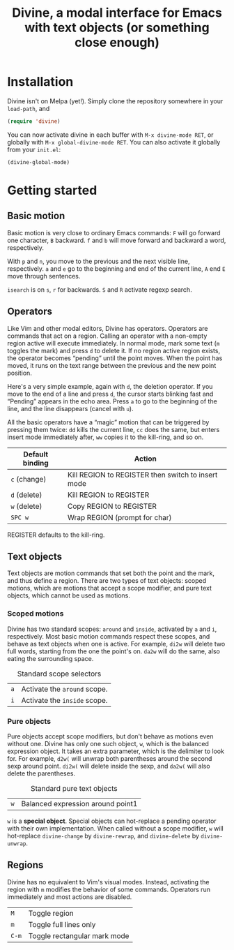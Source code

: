 #+TITLE: Divine, a modal interface for Emacs with text objects (or something close enough)

* Installation

Divine isn't on Melpa (yet!).  Simply clone the repository somewhere
in your =load-path=, and

#+begin_src emacs-lisp
  (require 'divine)
#+end_src

You can now activate divine in each buffer with =M-x divine-mode RET=,
or globally with =M-x global-divine-mode RET=.  You can also activate
it globally from your =init.el=:

#+begin_src emacs-lisp
  (divine-global-mode)
#+end_src

* Getting started


** Basic motion

Basic motion is very close to ordinary Emacs commands: =F= will go
forward one character, =B= backward.  =f= and =b= will move forward
and backward a word, respectively.

With =p= and =n=, you move to the previous
and the next visible line, respectively.  =a= and =e= go to the
beginning and end of the current line, =A= end =E= move through
sentences.

=isearch= is on =s=, =r= for backwards.  =S= and =R= activate regexp
search.

** Operators

Like Vim and other modal editors, Divine has operators.  Operators are
commands that act on a region.  Calling an operator with a non-empty
region active will execute immediately.  In normal mode, mark some
text (=m= toggles the mark) and press =d= to delete it.  If no region
active region exists, the operator becomes “pending” until the point
moves.  When the point has moved, it runs on the text range between
the previous and the new point position.

Here's a very simple example, again with =d=, the deletion operator.
If you move to the end of a line and press =d=, the cursor starts
blinking fast and “Pending” appears in the echo area.  Press =a= to go
to the beginning of the line, and the line disappears (cancel with
=u=).

All the basic operators have a “magic” motion that can be triggered by
pressing them twice: =dd= kills the current line, =cc= does the same,
but enters insert mode immediately after, =ww= copies it to the
kill-ring, and so on.

| Default binding | Action                                             |
|-----------------+----------------------------------------------------|
| =c= (change)    | Kill REGION to REGISTER then switch to insert mode |
| =d= (delete)    | Kill REGION to REGISTER                            |
| =w= (delete)    | Copy REGION to REGISTER                            |
| =SPC w=         | Wrap REGION (prompt for char)                      |

REGISTER defaults to the kill-ring.

** Text objects

Text objects are motion commands that set both the point and the mark,
and thus define a region.  There are two types of text objects: scoped
motions, which are motions that accept a scope modifier, and pure text
objects, which cannot be used as motions.

*** Scoped motions

Divine has two standard scopes: =around= and =inside=, activated by
=a= and =i=, respectively.  Most basic motion commands respect these
scopes, and behave as text objects when one is active.  For example,
=di2w= will delete two full words, starting from the one the point's
on.  =da2w= will do the same, also eating the surrounding space.

#+CAPTION: Standard scope selectors
| =a= | Activate the =around= scope. |
| =i= | Activate the =inside= scope. |

*** Pure objects

Pure objects accept scope modifiers, but don't behave as motions even
without one.  Divine has only one such object, =w=, which is the
balanced expression object.  It takes an extra parameter, which is the
delimiter to look for.  For example, =d2w(= will unwrap both
parentheses around the second sexp around point.  =di2w(= will delete
inside the sexp, and =da2w(= will also delete the parentheses.

#+CAPTION: Standard pure text objects
| =w= | Balanced expression around point1 |

=w= is a *special object*.  Special objects can hot-replace a pending
operator with their own implementation.  When called without a scope
modifier, =w= will hot-replace =divine-change= by =divine-rewrap=, and
=divine-delete= by =divine-unwrap=.

** Regions

Divine has no equivalent to Vim's visual modes.  Instead, activating
the region with =m= modifies the behavior of some commands.  Operators
run immediately and most actions are disabled.

| =M=             | Toggle region                |
| =m=             | Toggle full lines only       |
| =C-m=           | Toggle rectangular mark mode |
